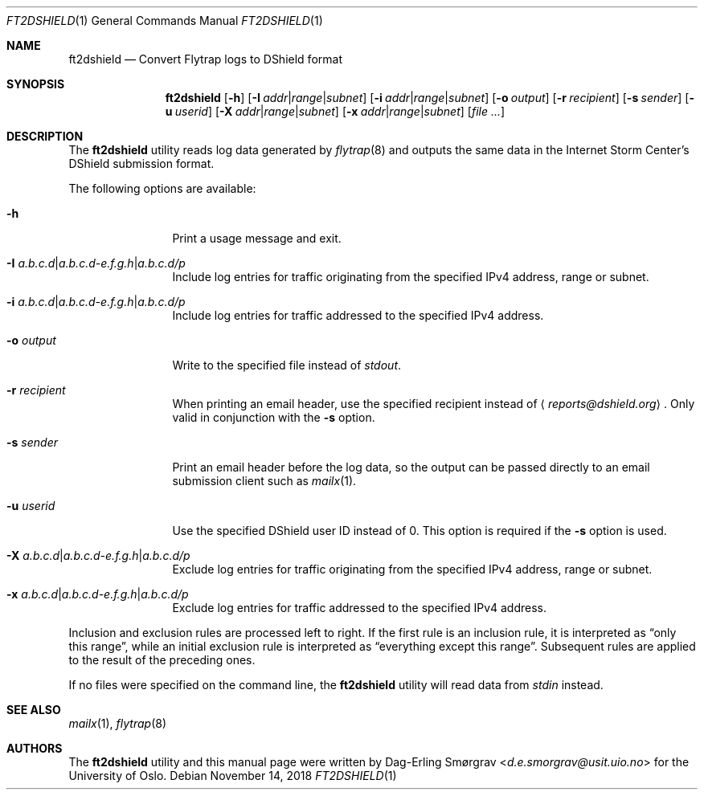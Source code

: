 .\"-
.\" Copyright (c) 2016-2018 The University of Oslo
.\" All rights reserved.
.\"
.\" Redistribution and use in source and binary forms, with or without
.\" modification, are permitted provided that the following conditions
.\" are met:
.\" 1. Redistributions of source code must retain the above copyright
.\"    notice, this list of conditions and the following disclaimer.
.\" 2. Redistributions in binary form must reproduce the above copyright
.\"    notice, this list of conditions and the following disclaimer in the
.\"    documentation and/or other materials provided with the distribution.
.\" 3. The name of the author may not be used to endorse or promote
.\"    products derived from this software without specific prior written
.\"    permission.
.\"
.\" THIS SOFTWARE IS PROVIDED BY THE AUTHOR AND CONTRIBUTORS ``AS IS'' AND
.\" ANY EXPRESS OR IMPLIED WARRANTIES, INCLUDING, BUT NOT LIMITED TO, THE
.\" IMPLIED WARRANTIES OF MERCHANTABILITY AND FITNESS FOR A PARTICULAR PURPOSE
.\" ARE DISCLAIMED.  IN NO EVENT SHALL THE AUTHOR OR CONTRIBUTORS BE LIABLE
.\" FOR ANY DIRECT, INDIRECT, INCIDENTAL, SPECIAL, EXEMPLARY, OR CONSEQUENTIAL
.\" DAMAGES (INCLUDING, BUT NOT LIMITED TO, PROCUREMENT OF SUBSTITUTE GOODS
.\" OR SERVICES; LOSS OF USE, DATA, OR PROFITS; OR BUSINESS INTERRUPTION)
.\" HOWEVER CAUSED AND ON ANY THEORY OF LIABILITY, WHETHER IN CONTRACT, STRICT
.\" LIABILITY, OR TORT (INCLUDING NEGLIGENCE OR OTHERWISE) ARISING IN ANY WAY
.\" OUT OF THE USE OF THIS SOFTWARE, EVEN IF ADVISED OF THE POSSIBILITY OF
.\" SUCH DAMAGE.
.\"
.Dd November 14, 2018
.Dt FT2DSHIELD 1
.Os
.Sh NAME
.Nm ft2dshield
.Nd Convert Flytrap logs to DShield format
.Sh SYNOPSIS
.Nm
.Op Fl h
.Op Fl I Ar addr Ns | Ns Ar range Ns | Ns Ar subnet
.Op Fl i Ar addr Ns | Ns Ar range Ns | Ns Ar subnet
.Op Fl o Ar output
.Op Fl r Ar recipient
.Op Fl s Ar sender
.Op Fl u Ar userid
.Op Fl X Ar addr Ns | Ns Ar range Ns | Ns Ar subnet
.Op Fl x Ar addr Ns | Ns Ar range Ns | Ns Ar subnet
.Op Ar file ...
.Sh DESCRIPTION
The
.Nm
utility reads log data generated by
.Xr flytrap 8
and outputs the same data in the Internet Storm Center's DShield submission format.
.Pp
The following options are available:
.Bl -tag -width Fl
.It Fl h
Print a usage message and exit.
.It Fl I Ar a.b.c.d Ns | Ns Ar a.b.c.d-e.f.g.h Ns | Ns Ar a.b.c.d/p
Include log entries for traffic originating from the specified IPv4
address, range or subnet.
.It Fl i Ar a.b.c.d Ns | Ns Ar a.b.c.d-e.f.g.h Ns | Ns Ar a.b.c.d/p
Include log entries for traffic addressed to the specified IPv4
address.
.It Fl o Ar output
Write to the specified file instead of
.Va stdout .
.It Fl r Ar recipient
When printing an email header, use the specified recipient instead of
.Aq Mt reports@dshield.org .
Only valid in conjunction with the
.Fl s
option.
.It Fl s Ar sender
Print an email header before the log data, so the output can be passed
directly to an email submission client such as
.Xr mailx 1 .
.It Fl u Ar userid
Use the specified DShield user ID instead of 0.
This option is required if the
.Fl s
option is used.
.It Fl X Ar a.b.c.d Ns | Ns Ar a.b.c.d-e.f.g.h Ns | Ns Ar a.b.c.d/p
Exclude log entries for traffic originating from the specified IPv4
address, range or subnet.
.It Fl x Ar a.b.c.d Ns | Ns Ar a.b.c.d-e.f.g.h Ns | Ns Ar a.b.c.d/p
Exclude log entries for traffic addressed to the specified IPv4
address.
.El
.Pp
Inclusion and exclusion rules are processed left to right.
If the first rule is an inclusion rule, it is interpreted as
.Dq only this range ,
while an initial exclusion rule is interpreted as
.Dq everything except this range .
Subsequent rules are applied to the result of the preceding ones.
.Pp
If no files were specified on the command line, the
.Nm
utility will read data from
.Va stdin
instead.
.Sh SEE ALSO
.Xr mailx 1 ,
.Xr flytrap 8
.Sh AUTHORS
The
.Nm
utility and this manual page were written by
.An Dag-Erling Sm\(/orgrav Aq Mt d.e.smorgrav@usit.uio.no
for the University of Oslo.
